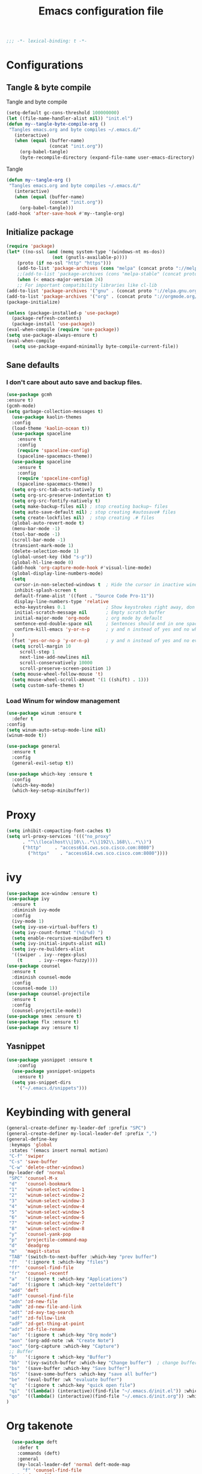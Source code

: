 #+TITLE: Emacs configuration file
#+BABEL: :cache yes
#+PROPERTY: header-args :tangle ~/.emacs.d/init.el
#+BEGIN_SRC emacs-lisp
;;; -*- lexical-binding: t -*-
#+END_SRC
* Configurations
** Tangle & byte compile
Tangle and byte compile
#+BEGIN_SRC emacs-lisp :tangle yes
(setq-default gc-cons-threshold 100000000)
(let ((file-name-handler-alist nil)) "init.el")
(defun my--tangle-byte-compile-org ()
 "Tangles emacs.org and byte compiles ~/.emacs.d/"
   (interactive)
   (when (equal (buffer-name)
                (concat "init.org"))
     (org-babel-tangle)
     (byte-recompile-directory (expand-file-name user-emacs-directory) 0)))
#+END_SRC
Tangle
#+BEGIN_SRC emacs-lisp 
(defun my--tangle-org ()
 "Tangles emacs.org and byte compiles ~/.emacs.d/"
   (interactive)
   (when (equal (buffer-name)
                (concat "init.org"))
     (org-babel-tangle)))
(add-hook 'after-save-hook #'my--tangle-org)
#+END_SRC
** Initialize package 
#+BEGIN_SRC emacs-lisp
(require 'package)
(let* ((no-ssl (and (memq system-type '(windows-nt ms-dos))
                 (not (gnutls-available-p))))
    (proto (if no-ssl "http" "https")))
    (add-to-list 'package-archives (cons "melpa" (concat proto "://melpa.org/packages/")) t)
    ;;(add-to-list 'package-archives (cons "melpa-stable" (concat proto "://stable.melpa.org/packages/")) t)
    (when (< emacs-major-version 24)
    ;; For important compatibility libraries like cl-lib
(add-to-list 'package-archives '("gnu" . (concat proto "://elpa.gnu.org/packages/")))
(add-to-list 'package-archives '("org" . (concat proto "://orgmode.org/elpa/")))))
(package-initialize)
#+END_SRC
#+BEGIN_SRC emacs-lisp
(unless (package-installed-p 'use-package)
  (package-refresh-contents)
  (package-install 'use-package))
(eval-when-compile (require 'use-package))
(setq use-package-always-ensure t)
(eval-when-compile
  (setq use-package-expand-minimally byte-compile-current-file))
#+END_SRC
** Sane defaults
*** I don't care about auto save and backup files.
#+BEGIN_SRC emacs-lisp
(use-package gcmh
:ensure t)
(gcmh-mode)
(setq garbage-collection-messages t)
  (use-package kaolin-themes
  :config
  (load-theme 'kaolin-ocean t))
  (use-package spaceline
    :ensure t
    :config
    (require 'spaceline-config)
    (spaceline-spacemacs-theme))  
  (use-package spaceline
    :ensure t
    :config
    (require 'spaceline-config)
    (spaceline-spacemacs-theme))
  (setq org-src-tab-acts-natively t)
  (setq org-src-preserve-indentation t)
  (setq org-src-fontify-natively t)
  (setq make-backup-files nil) ; stop creating backup~ files
  (setq auto-save-default nil) ; stop creating #autosave# files
  (setq create-lockfiles nil)  ; stop creating .# files
  (global-auto-revert-mode t)
  (menu-bar-mode -1)
  (tool-bar-mode -1)
  (scroll-bar-mode -1)
  (transient-mark-mode 1)
  (delete-selection-mode 1)
  (global-unset-key (kbd "s-p"))
  (global-hl-line-mode 0)
  (add-hook 'org-capture-mode-hook #'visual-line-mode)
  (global-display-line-numbers-mode)
  (setq
   cursor-in-non-selected-windows t  ; Hide the cursor in inactive windows
   inhibit-splash-screen t
   default-frame-alist '((font . "Source Code Pro-11"))
   display-line-numbers-type 'relative
   echo-keystrokes 0.1               ; Show keystrokes right away, don't show the message in the scratch buffe
   initial-scratch-message nil       ; Empty scratch buffer
   initial-major-mode 'org-mode      ; org mode by default
   sentence-end-double-space nil     ; Sentences should end in one space, come on!
   confirm-kill-emacs 'y-or-n-p      ; y and n instead of yes and no when quitting
  )
  (fset 'yes-or-no-p 'y-or-n-p)      ; y and n instead of yes and no everywhere else
  (setq scroll-margin 10
     scroll-step 1
     next-line-add-newlines nil
     scroll-conservatively 10000
     scroll-preserve-screen-position 1)
  (setq mouse-wheel-follow-mouse 't)
  (setq mouse-wheel-scroll-amount '(1 ((shift) . 1)))
  (setq custom-safe-themes t)
#+END_SRC

*** Load Winum for window management
#+BEGIN_SRC emacs-lisp
(use-package winum :ensure t
  :defer t
:config
(setq winum-auto-setup-mode-line nil)
(winum-mode t))
#+END_SRC
#+BEGIN_SRC emacs-lisp
  (use-package general
    :ensure t
    :config
    (general-evil-setup t))
#+END_SRC
#+BEGIN_SRC emacs-lisp
  (use-package which-key :ensure t
    :config
    (which-key-mode)
    (which-key-setup-minibuffer))
#+END_SRC
* Proxy
#+BEGIN_SRC emacs-lisp
(setq inhibit-compacting-font-caches t)
(setq url-proxy-services '((("no_proxy"
      . "^\\(localhost\\|10\\..*\\|192\\.168\\..*\\)")
	  ("http"     . "access614.cws.sco.cisco.com:8080")
        ("https"    . "access614.cws.sco.cisco.com:8080"))))
#+END_SRC
* ivy
#+BEGIN_SRC emacs-lisp
  (use-package ace-window :ensure t)
  (use-package ivy
    :ensure t
    :diminish ivy-mode
    :config
    (ivy-mode 1)
    (setq ivy-use-virtual-buffers t)
    (setq ivy-count-format "(%d/%d) ")
    (setq enable-recursive-minibuffers t)
    (setq ivy-initial-inputs-alist nil)
    (setq ivy-re-builders-alist
	'((swiper . ivy--regex-plus)
	  (t      . ivy--regex-fuzzy))))
  (use-package counsel
    :ensure t
    :diminish counsel-mode
    :config
    (counsel-mode 1))
  (use-package counsel-projectile
    :ensure t
    :config
    (counsel-projectile-mode))
  (use-package smex :ensure t)
  (use-package flx :ensure t)
  (use-package avy :ensure t)
#+END_SRC
** Yasnippet
#+BEGIN_SRC emacs-lisp :tangle yes
  (use-package yasnippet :ensure t
      :config
    (use-package yasnippet-snippets
      :ensure t)
    (setq yas-snippet-dirs
      '("~/.emacs.d/snippets")))
#+END_SRC
* Keybinding with general
#+BEGIN_SRC emacs-lisp
(general-create-definer my-leader-def :prefix "SPC")
(general-create-definer my-local-leader-def :prefix ",")
(general-define-key
 :keymaps 'global
 :states '(emacs insert normal motion)
 "C-f" 'swiper
 "C-s" 'save-buffer
 "C-w" 'delete-other-windows)
(my-leader-def 'normal 
 "SPC" 'counsel-M-x
 "d"   'counsel-bookmark
 "1"   'winum-select-window-1
 "2"   'winum-select-window-2
 "3"   'winum-select-window-3
 "4"   'winum-select-window-4
 "5"   'winum-select-window-5
 "6"   'winum-select-window-6
 "7"   'winum-select-window-7
 "8"   'winum-select-window-8
 "y"   'counsel-yank-pop
 "p"   'projectile-command-map
 "d"   'deadgrep
 "m"   'magit-status
 "TAB" '(switch-to-next-buffer :which-key "prev buffer")
 "f"   '(:ignore t :which-key "files")
 "ff"  'counsel-find-file
 "fr"  'counsel-recentf
 "a"   '(:ignore t :which-key "Applications")
 "ad"  '(:ignore t :which-key "zetteldeft")
 "add" 'deft
 "adf" 'counsel-find-file
 "adn" 'zd-new-file
 "adN" 'zd-new-file-and-link
 "adt" 'zd-avy-tag-search
 "adf" 'zd-follow-link
 "adF" 'zd-get-thing-at-point
 "adr" 'zd-file-rename
 "ao"  '(:ignore t :which-key "Org mode")
 "aon" '(org-add-note :wk "Create Note")
 "aoc" '(org-capture :which-key "Capture")
 ;; Buffer
 "b"   '(:ignore t :which-key "Buffer")
 "bb"  '(ivy-switch-buffer :which-key "Change buffer")  ; change buffer, chose using ivy
 "bs"  '(save-buffer :which-key "Save buffer")
 "bS"  '(save-some-buffers :which-key "save all buffer")
 "be"  '(eval-buffer :wk "evaluate buffer")
 "q"   '(:ignore t :which-key "quick open file")
 "qi"  '((lambda() (interactive)(find-file "~/.emacs.d/init.el")) :which-key "init")
 "qo"  '((lambda() (interactive)(find-file "~/.emacs.d/init.org")) :which-key "init")
)
#+END_SRC
* Org takenote
#+BEGIN_SRC emacs-lisp
    (use-package deft
      :defer t
      :commands (deft)
      :general
      (my-local-leader-def 'normal deft-mode-map
        "f" 'counsel-find-file
	"n" 'zd-new-file
	"N" 'zd-new-file-and-link
	"t" 'zd-avy-tag-search
	"f" 'zd-follow-link
	"F" 'zd-get-thing-at-point
	"r" 'zd-file-rename)
      :init (setq deft-directory "~/Dropbox/Archives"
                    deft-text-mode 'org-mode
                    deft-extensions '("org")
                    deft-recursive t
                    deft-use-filename-as-title nil))
   (setq deft-file-naming-rules
        '((noslash . "-")
          (nospace . "-")
          (case-fn . downcase)))
  (setq deft-org-mode-title-prefix t)
  (use-package zetteldeft
    :load-path "~/.emacs.d/zetteldeft/")
  (use-package helm-org-rifle
    :ensure t)
  (defun hai/helm-org-rifle-archives ()
    "Rifle through Archives folder"
    (interactive)
    (helm-org-rifle-directories "~/Dropbox/Archives"))
  (setq helm-mode-fuzzy-match t)
  (setq helm-completion-in-region-fuzzy-match t)
  (use-package org-noter
	:defer t
    :ensure t)
  (pdf-tools-install)
  (use-package helm-ag
	:defer t
    :ensure t)
#+END_SRC
#+begin_src emacs-lisp
(use-package evil
  :ensure t
  :config
  (general-evil-setup t)
  (evil-mode t))
#+end_src
** Org mode keybinding
#+begin_src emacs-lisp
#+end_src
* Uncategorized
** Deadgrep
#+BEGIN_SRC emacs-lisp
  (use-package deadgrep
    :ensure t
    :defer t)
#+END_SRC
** Magit
#+BEGIN_SRC emacs-lisp
  (use-package magit
    :ensure t
    :defer t)
#+END_SRC
** Smartparents
#+BEGIN_SRC emacs-lisp
  (use-package smartparens
    :ensure t
	:defer t
    :config
    (add-hook 'lisp-mode-hook #'smartparens-mode)
    (add-hook 'python-mode-hook #'smartparens-mode)
    (add-hook 'org-mode-hook #'smartparens-mode))
  (defmacro def-pairs (pairs)
    "Define functions for pairing. PAIRS is an alist of (NAME . STRING)
  conses, where NAME is the function name that will be created and
  STRING is a single-character string that marks the opening character.

    (def-pairs ((paren . \"(\")
		(bracket . \"[\"))

  defines the functions WRAP-WITH-PAREN and WRAP-WITH-BRACKET,
  respectively."
    `(progn
       ,@(loop for (key . val) in pairs
	       collect
	       `(defun ,(read (concat
			       "wrap-with-"
			       (prin1-to-string key)
			       "s"))
		    (&optional arg)
		  (interactive "p")
		  (sp-wrap-with-pair ,val)))))

  (def-pairs ((paren . "(")
	      (bracket . "[")
	      (brace . "{")
	      (single-quote . "'")
	      (double-quote . "\"")
	      (back-quote . "`")))
(general-define-key
 :keymap 'smartparens-mode-map
 "C-c ("   'wrap-with-parens
 "C-c ["   'wrap-with-brackets
 "C-c {"   'wrap-with-braces
 "C-c '"   'wrap-with-single-quotes
 "C-c \""  'wrap-with-double-quotes
 "C-c _"   'wrap-with-underscores
 "C-c `"   'wrap-with-back-quotes)
#+END_SRC
** Diminish
#+BEGIN_SRC emacs-lisp
(use-package diminish
 :ensure t)
#+END_SRC
** Load user file
#+BEGIN_SRC emacs-lisp
(defconst user-init-dir
  (cond ((boundp 'user-emacs-directory)
         user-emacs-directory)
        ((boundp 'user-init-directory)
         user-init-directory)
        (t "~/.emacs.d/")))

(defun load-user-file (file)
  (interactive "f")
  "Load a file in current user's configuration directory"
  (load-file (expand-file-name file user-init-dir)))
(load-user-file "orgfile.el")
#+END_SRC
* Python
#+begin_src emacs-lisp :tangle no
(use-package elpy
  :ensure t
  :defer t
  :init
  (advice-add 'python-mode :before 'elpy-enable))
#+end_src
#+begin_src emacs-lisp
(use-package pipenv
  :hook (python-mode . pipenv-mode)
  :init
  (setq
   pipenv-projectile-after-switch-function
   #'pipenv-projectile-after-switch-extended))
#+end_src
#+begin_src emacs-lisp
(use-package lsp-mode
  :hook (python-mode . lsp)
  :commands lsp)
(setq lsp-auto-configure nil)
(use-package lsp-ui :commands lsp-ui-mode)
(use-package company-lsp :commands company-lsp)
(use-package helm-lsp :commands helm-lsp-workspace-symbol)
(gcmh-mode)
(use-package lsp-treemacs :commands lsp-treemacs-errors-list)
#+end_src
** Company mode
#+begin_src emacs-lisp
(use-package company
  :ensure t
  :hook 'python-mode
  :config
(setq company-minimum-prefix-length 1
      company-idle-delay 0.1
      company-tooltip-limit 14
      company-dabbrev-downcase nil
      company-dabbrev-ignore-case nil
      company-dabbrev-code-other-buffers t
      company-tooltip-align-annotations t
      company-require-match 'never
      company-lsp-cache-candidates 'auto))
#+end_src
* Org-mode block cosmetic config
#+begin_src emacs-lisp
(set-face-attribute 'org-block-begin-line nil :slant
 'normal :background nil)
  #+end_src
#+begin_src emacs-lisp
(use-package evil-matchit
  :ensure t)
(use-package rainbow-delimiters :ensure t)
(add-hook 'emacs-lisp-mode-hook #'rainbow-delimiters-mode)
(add-hook 'prog-mode-hook #'rainbow-delimiters-mode)
#+end_src
* Create deft file from headline
#+begin_src emacs-lisp
(defun hai/deft-new-file-named (slug string)
  "Create a new file named SLUG.
SLUG is the short file name, without a path or a file extension."
  (interactive "New filename (without extension): ")
  (let ((file (deft-absolute-filename slug)))
    (if (file-exists-p file)
        (message "Aborting, file already exists: %s" file)
      (deft-auto-populate-title-maybe file)
      (deft-cache-update-file file)
      (deft-refresh-filter)
      (write-region string nil file)
      )))


(defun hai/zd-new-file (str &optional empty)
  "Create a new deft file.
Filename is `zd-id-format' appended by STR.
No file extension needed.

The title is inserted in `org-mode' format (unless EMPTY is true)
and the file name (without extension) is added to the kill ring.
When `evil' is loaded, enter instert state."
(interactive "P")
(save-excursion
  (let*  ((zdstr (org-get-heading))
         (zdId (zd-generate-id))
         (zdName (concat zdId " " zdstr)))
  (org-copy-subtree)
  (append-to-file (concat "#+TITLE: " (zd-lift-file-title (deft-absolute-filename zdName)) "\n") nil (deft-absolute-filename zdName))
  (append-to-file org-subtree-clip nil (deft-absolute-filename zdName))
  )))
#+end_src
* Blogging setting
#+begin_src emacs-lisp
(org-babel-do-load-languages
 'org-babel-load-languages
 '((python . t)
   (shell . t)))
(use-package ox-hugo
  :ensure t            ;Auto-install the package from Melpa (optional)
  :after ox)
#+end_src
